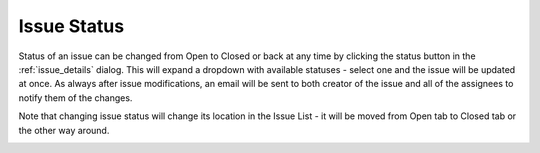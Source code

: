 .. _issue_status:

Issue Status
============

Status of an issue can be changed from Open to Closed or back at any time by clicking the status button in the
:ref:`issue_details` dialog. This will expand a dropdown with available statuses - select one and the issue will be updated at once.
As always after issue modifications, an email will be sent to both creator of the issue and all of the assignees to notify them of the changes.

Note that changing issue status will change its location in the Issue List - it will be moved from Open tab to Closed tab or the other way around.

.. image:: images/issues/publishing-issues-status.png
